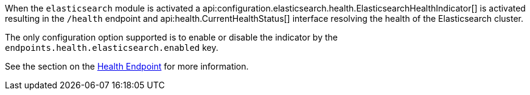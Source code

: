 When the `elasticsearch` module is activated a api:configuration.elasticsearch.health.ElasticsearchHealthIndicator[] is activated resulting in the `/health` endpoint and api:health.CurrentHealthStatus[] interface resolving the health of the Elasticsearch cluster.

The only configuration option supported is to enable or disable the indicator by the `endpoints.health.elasticsearch.enabled` key.

See the section on the https://docs.micronaut.io/latest/guide/index.html#healthEndpoint[Health Endpoint] for more information.